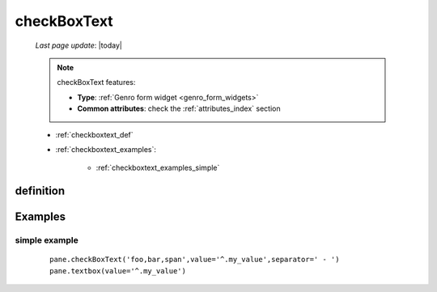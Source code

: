 .. _checkboxtext:

============
checkBoxText
============

    *Last page update*: |today|
    
    .. note:: checkBoxText features:
              
              * **Type**: :ref:`Genro form widget <genro_form_widgets>`
              * **Common attributes**: check the :ref:`attributes_index` section
              
    * :ref:`checkboxtext_def`
    * :ref:`checkboxtext_examples`:
    
        * :ref:`checkboxtext_examples_simple`
        
.. _checkboxtext_def:

definition
==========
    
    .. automethod:: gnr.web.gnrwebstruct.GnrDomSrc_dojo_11.checkboxtext
    
.. _checkboxtext_examples:

Examples
========

.. _checkboxtext_examples_simple:

simple example
--------------

    ::
    
        pane.checkBoxText('foo,bar,span',value='^.my_value',separator=' - ')
        pane.textbox(value='^.my_value')